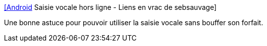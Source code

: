 :jbake-type: post
:jbake-status: published
:jbake-title: [Android] Saisie vocale hors ligne - Liens en vrac de sebsauvage
:jbake-tags: android,tips,documentation,_mois_août,_année_2014
:jbake-date: 2014-08-25
:jbake-depth: ../
:jbake-uri: shaarli/1408970725000.adoc
:jbake-source: https://nicolas-delsaux.hd.free.fr/Shaarli?searchterm=http%3A%2F%2Fsebsauvage.net%2Flinks%2F%3FmZkAXQ&searchtags=android+tips+documentation+_mois_ao%C3%BBt+_ann%C3%A9e_2014
:jbake-style: shaarli

http://sebsauvage.net/links/?mZkAXQ[[Android] Saisie vocale hors ligne - Liens en vrac de sebsauvage]

Une bonne astuce pour pouvoir utiliser la saisie vocale sans bouffer son forfait.

